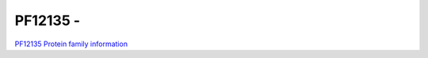 PF12135 - 
=============================

`PF12135 Protein family information <https://www.ebi.ac.uk/interpro/entry/pfam/PF12135/>`_


 
